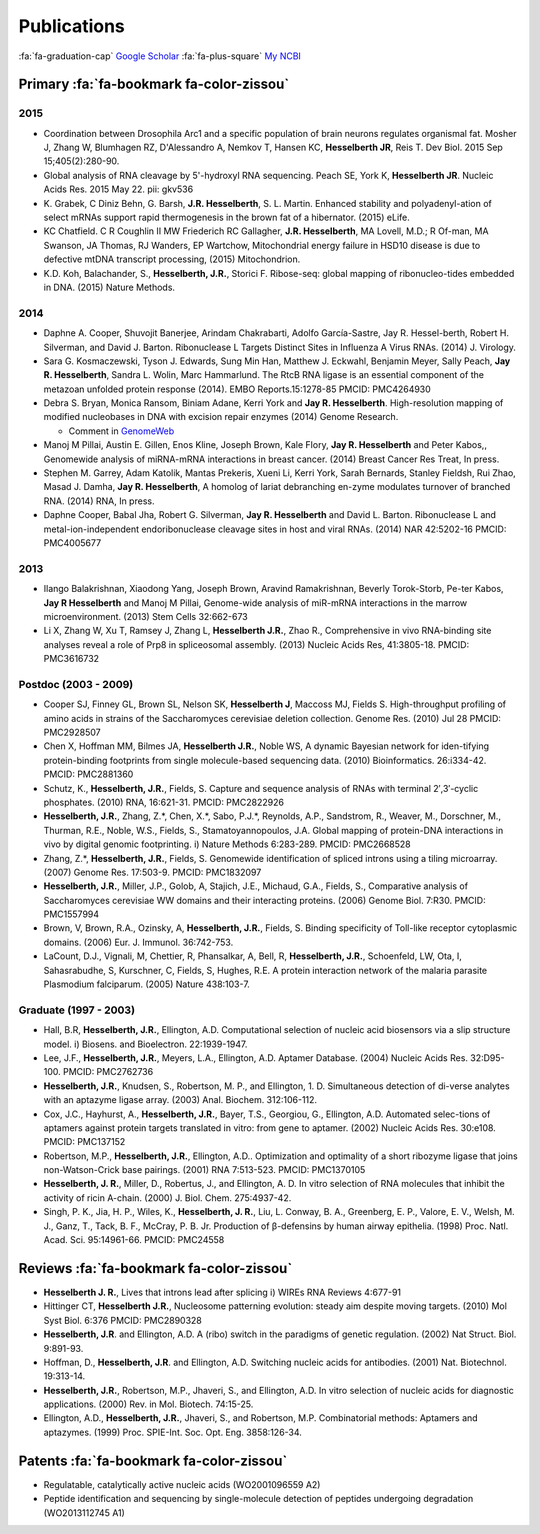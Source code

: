 Publications
############

:fa:`fa-graduation-cap` `Google Scholar
<http://scholar.google.com/citations?user=EnOmNEYAAAAJ&hl=en>`_
:fa:`fa-plus-square` `My NCBI
<http://goo.gl/Oe8DH0>`_

Primary :fa:`fa-bookmark fa-color-zissou`
-------------------------------------------

2015
~~~~

*   Coordination between Drosophila Arc1 and a specific population of brain
    neurons regulates organismal fat. Mosher J, Zhang W, Blumhagen RZ,
    D'Alessandro A, Nemkov T, Hansen KC, **Hesselberth JR**, Reis T. Dev
    Biol. 2015 Sep 15;405(2):280-90.

*   Global analysis of RNA cleavage by 5'-hydroxyl RNA sequencing.
    Peach SE, York K, **Hesselberth JR**.
    Nucleic Acids Res. 2015 May 22. pii: gkv536

*   K. Grabek, C Diniz Behn, G. Barsh, **J.R. Hesselberth**, S. L. Martin.
    Enhanced stability and polyadenyl-ation of select mRNAs support rapid
    thermogenesis in the brown fat of a hibernator. (2015) eLife.

*   KC Chatfield. C R Coughlin II MW Friederich RC Gallagher, **J.R.
    Hesselberth**, MA Lovell, M.D.; R Of-man, MA Swanson, JA Thomas, RJ Wanders,
    EP Wartchow, Mitochondrial energy failure in HSD10 disease is due to
    defective mtDNA transcript processing, (2015) Mitochondrion.

*   K.D. Koh, Balachander, S., **Hesselberth, J.R.**, Storici F. Ribose-seq:
    global mapping of ribonucleo-tides embedded in DNA. (2015) Nature Methods.

2014
~~~~

*   Daphne A. Cooper, Shuvojit Banerjee, Arindam Chakrabarti, Adolfo
    García-Sastre, Jay R. Hessel-berth, Robert H. Silverman, and David J.
    Barton. Ribonuclease L Targets Distinct Sites in Influenza A Virus RNAs.
    (2014) J. Virology.

*   Sara G. Kosmaczewski, Tyson J. Edwards, Sung Min Han, Matthew J.
    Eckwahl, Benjamin Meyer, Sally Peach, **Jay R. Hesselberth**, Sandra L. Wolin,
    Marc Hammarlund. The RtcB RNA ligase is an essential component of the
    metazoan unfolded protein response (2014). EMBO Reports.15:1278-85 PMCID:
    PMC4264930

*   Debra S. Bryan, Monica Ransom, Biniam Adane, Kerri York and **Jay R.
    Hesselberth**. High-resolution mapping of modified nucleobases in DNA with
    excision repair enzymes (2014) Genome Research. 

    + Comment in `GenomeWeb <http://t.co/kAb2T2znUP>`_

*   Manoj M Pillai, Austin E. Gillen, Enos Kline, Joseph Brown, Kale
    Flory, **Jay R. Hesselberth** and Peter Kabos,, Genomewide analysis of
    miRNA-mRNA interactions in breast cancer. (2014) Breast Cancer Res
    Treat, In press.

*   Stephen M. Garrey, Adam Katolik, Mantas Prekeris, Xueni Li,
    Kerri York, Sarah Bernards, Stanley Fieldsh, Rui Zhao, Masad J.
    Damha, **Jay R. Hesselberth**, A homolog of lariat debranching en-zyme
    modulates turnover of branched RNA. (2014) RNA, In press.

*   Daphne Cooper, Babal Jha, Robert G. Silverman, **Jay R.
    Hesselberth** and David L. Barton. Ribonuclease L and
    metal-ion-independent endoribonuclease cleavage sites in host and
    viral RNAs. (2014) NAR 42:5202-16 PMCID: PMC4005677

2013
~~~~

*   Ilango Balakrishnan, Xiaodong Yang, Joseph Brown, Aravind
    Ramakrishnan, Beverly Torok-Storb, Pe-ter Kabos, **Jay R
    Hesselberth** and Manoj M Pillai, Genome-wide analysis of miR-mRNA
    interactions in the marrow microenvironment. (2013) Stem Cells
    32:662-673

*   Li X, Zhang W, Xu T, Ramsey J, Zhang L, **Hesselberth J.R.**, Zhao R.,
    Comprehensive in vivo RNA-binding site analyses reveal a role of Prp8
    in spliceosomal assembly. (2013) Nucleic Acids Res, 41:3805-18. PMCID:
    PMC3616732

Postdoc (2003 - 2009)
~~~~~~~~~~~~~~~~~~~~~

*   Cooper SJ, Finney GL, Brown SL, Nelson SK, **Hesselberth J**, Maccoss
    MJ, Fields S. High-throughput profiling of amino acids in strains of
    the Saccharomyces cerevisiae deletion collection.  Genome Res. (2010)
    Jul 28 PMCID: PMC2928507

*   Chen X, Hoffman MM, Bilmes JA, **Hesselberth J.R.**, Noble WS, A
    dynamic Bayesian network for iden-tifying protein-binding footprints
    from single molecule-based sequencing data. (2010) Bioinformatics.
    26:i334-42. PMCID: PMC2881360

*   Schutz, K., **Hesselberth, J.R.**, Fields, S. Capture and sequence
    analysis of RNAs with terminal 2′,3′-cyclic phosphates. (2010)
    RNA, 16:621-31. PMCID: PMC2822926

*   **Hesselberth, J.R.**, Zhang, Z.*, Chen, X.*, Sabo, P.J.*, Reynolds,
    A.P., Sandstrom, R., Weaver, M., Dorschner, M., Thurman, R.E., Noble,
    W.S., Fields, S., Stamatoyannopoulos, J.A. Global mapping of
    protein-DNA interactions in vivo by digital genomic footprinting.
    i) Nature Methods 6:283-289. PMCID: PMC2668528

*   Zhang, Z.*, **Hesselberth, J.R.**, Fields, S. Genomewide
    identification of spliced introns using a tiling microarray. (2007)
    Genome Res. 17:503-9. PMCID: PMC1832097

*   **Hesselberth, J.R.**, Miller, J.P., Golob, A, Stajich, J.E., Michaud,
    G.A., Fields, S., Comparative analysis of Saccharomyces cerevisiae WW
    domains and their interacting proteins. (2006) Genome Biol. 7:R30.
    PMCID: PMC1557994

*   Brown, V, Brown, R.A., Ozinsky, A, **Hesselberth, J.R.**, Fields, S.
    Binding specificity of Toll-like receptor cytoplasmic domains. (2006)
    Eur. J. Immunol. 36:742-753. 

*   LaCount, D.J., Vignali, M, Chettier, R, Phansalkar, A, Bell, R,
    **Hesselberth, J.R.**, Schoenfeld, LW, Ota, I, Sahasrabudhe, S, Kurschner,
    C, Fields, S, Hughes, R.E. A protein interaction network of the
    malaria parasite Plasmodium falciparum. (2005) Nature 438:103-7. 

Graduate (1997 - 2003)
~~~~~~~~~~~~~~~~~~~~~~

*   Hall, B.R, **Hesselberth, J.R.**, Ellington, A.D. Computational
    selection of nucleic acid biosensors via a slip structure model.
    i) Biosens. and Bioelectron. 22:1939-1947.

*   Lee, J.F., **Hesselberth, J.R.**, Meyers, L.A., Ellington, A.D.
    Aptamer Database. (2004) Nucleic Acids Res. 32:D95-100.  PMCID:
    PMC2762736

*   **Hesselberth, J.R.**, Knudsen, S., Robertson, M. P., and Ellington,
    1. D. Simultaneous detection of di-verse analytes with an aptazyme
    ligase array. (2003) Anal. Biochem. 312:106-112. 

*   Cox, J.C., Hayhurst, A., **Hesselberth, J.R.**, Bayer, T.S., Georgiou,
    G., Ellington, A.D. Automated selec-tions of aptamers against protein
    targets translated in vitro: from gene to aptamer. (2002) Nucleic
    Acids Res. 30:e108. PMCID: PMC137152

*   Robertson, M.P., **Hesselberth, J.R.**, Ellington, A.D.. Optimization
    and optimality of a short ribozyme ligase that joins non-Watson-Crick
    base pairings. (2001) RNA 7:513-523. PMCID: PMC1370105

*   **Hesselberth, J. R.**, Miller, D., Robertus, J., and Ellington, A. D.
    In vitro selection of RNA molecules that inhibit the activity of ricin
    A-chain. (2000) J. Biol. Chem. 275:4937-42. 

*   Singh, P. K., Jia, H. P., Wiles, K., **Hesselberth, J. R.**, Liu, L.
    Conway, B. A., Greenberg, E. P., Valore, E. V., Welsh, M. J., Ganz,
    T., Tack, B. F., McCray, P. B. Jr. Production of β-defensins by human
    airway epithelia. (1998) Proc. Natl. Acad. Sci. 95:14961-66. PMCID:
    PMC24558

Reviews :fa:`fa-bookmark fa-color-zissou`
-------------------------------------------

*   **Hesselberth J. R.**, Lives that introns lead after splicing
    i) WIREs RNA Reviews 4:677-91

*   Hittinger CT, **Hesselberth J.R.**, Nucleosome patterning evolution:
    steady aim despite moving targets. (2010) Mol Syst Biol. 6:376 PMCID:
    PMC2890328

*   **Hesselberth, J.R**. and Ellington, A.D. A (ribo) switch in the paradigms
    of genetic regulation. (2002) Nat Struct. Biol. 9:891-93.

*   Hoffman, D., **Hesselberth, J.R**. and Ellington, A.D. Switching nucleic
    acids for antibodies. (2001) Nat. Biotechnol. 19:313-14. 

*   **Hesselberth, J.R.**, Robertson, M.P., Jhaveri, S., and Ellington, A.D.
    In vitro selection of nucleic acids for diagnostic applications. (2000)
    Rev. in Mol. Biotech. 74:15-25. 

*   Ellington, A.D., **Hesselberth, J.R.**, Jhaveri, S., and Robertson, M.P.
    Combinatorial methods: Aptamers and aptazymes. (1999) Proc. SPIE-Int. Soc.
    Opt. Eng. 3858:126-34.

Patents :fa:`fa-bookmark fa-color-zissou`
-------------------------------------------

*   Regulatable, catalytically active nucleic acids (WO2001096559 A2)

*   Peptide identification and sequencing by single-molecule
    detection of peptides undergoing degradation (WO2013112745 A1)

